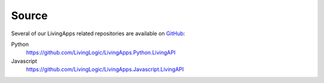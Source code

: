 Source
======

Several of our LivingApps related repositories are available on GitHub_:

Python
	https://github.com/LivingLogic/LivingApps.Python.LivingAPI

Javascript
	https://github.com/LivingLogic/LivingApps.Javascript.LivingAPI

.. _GitHub: _https://github.com/
